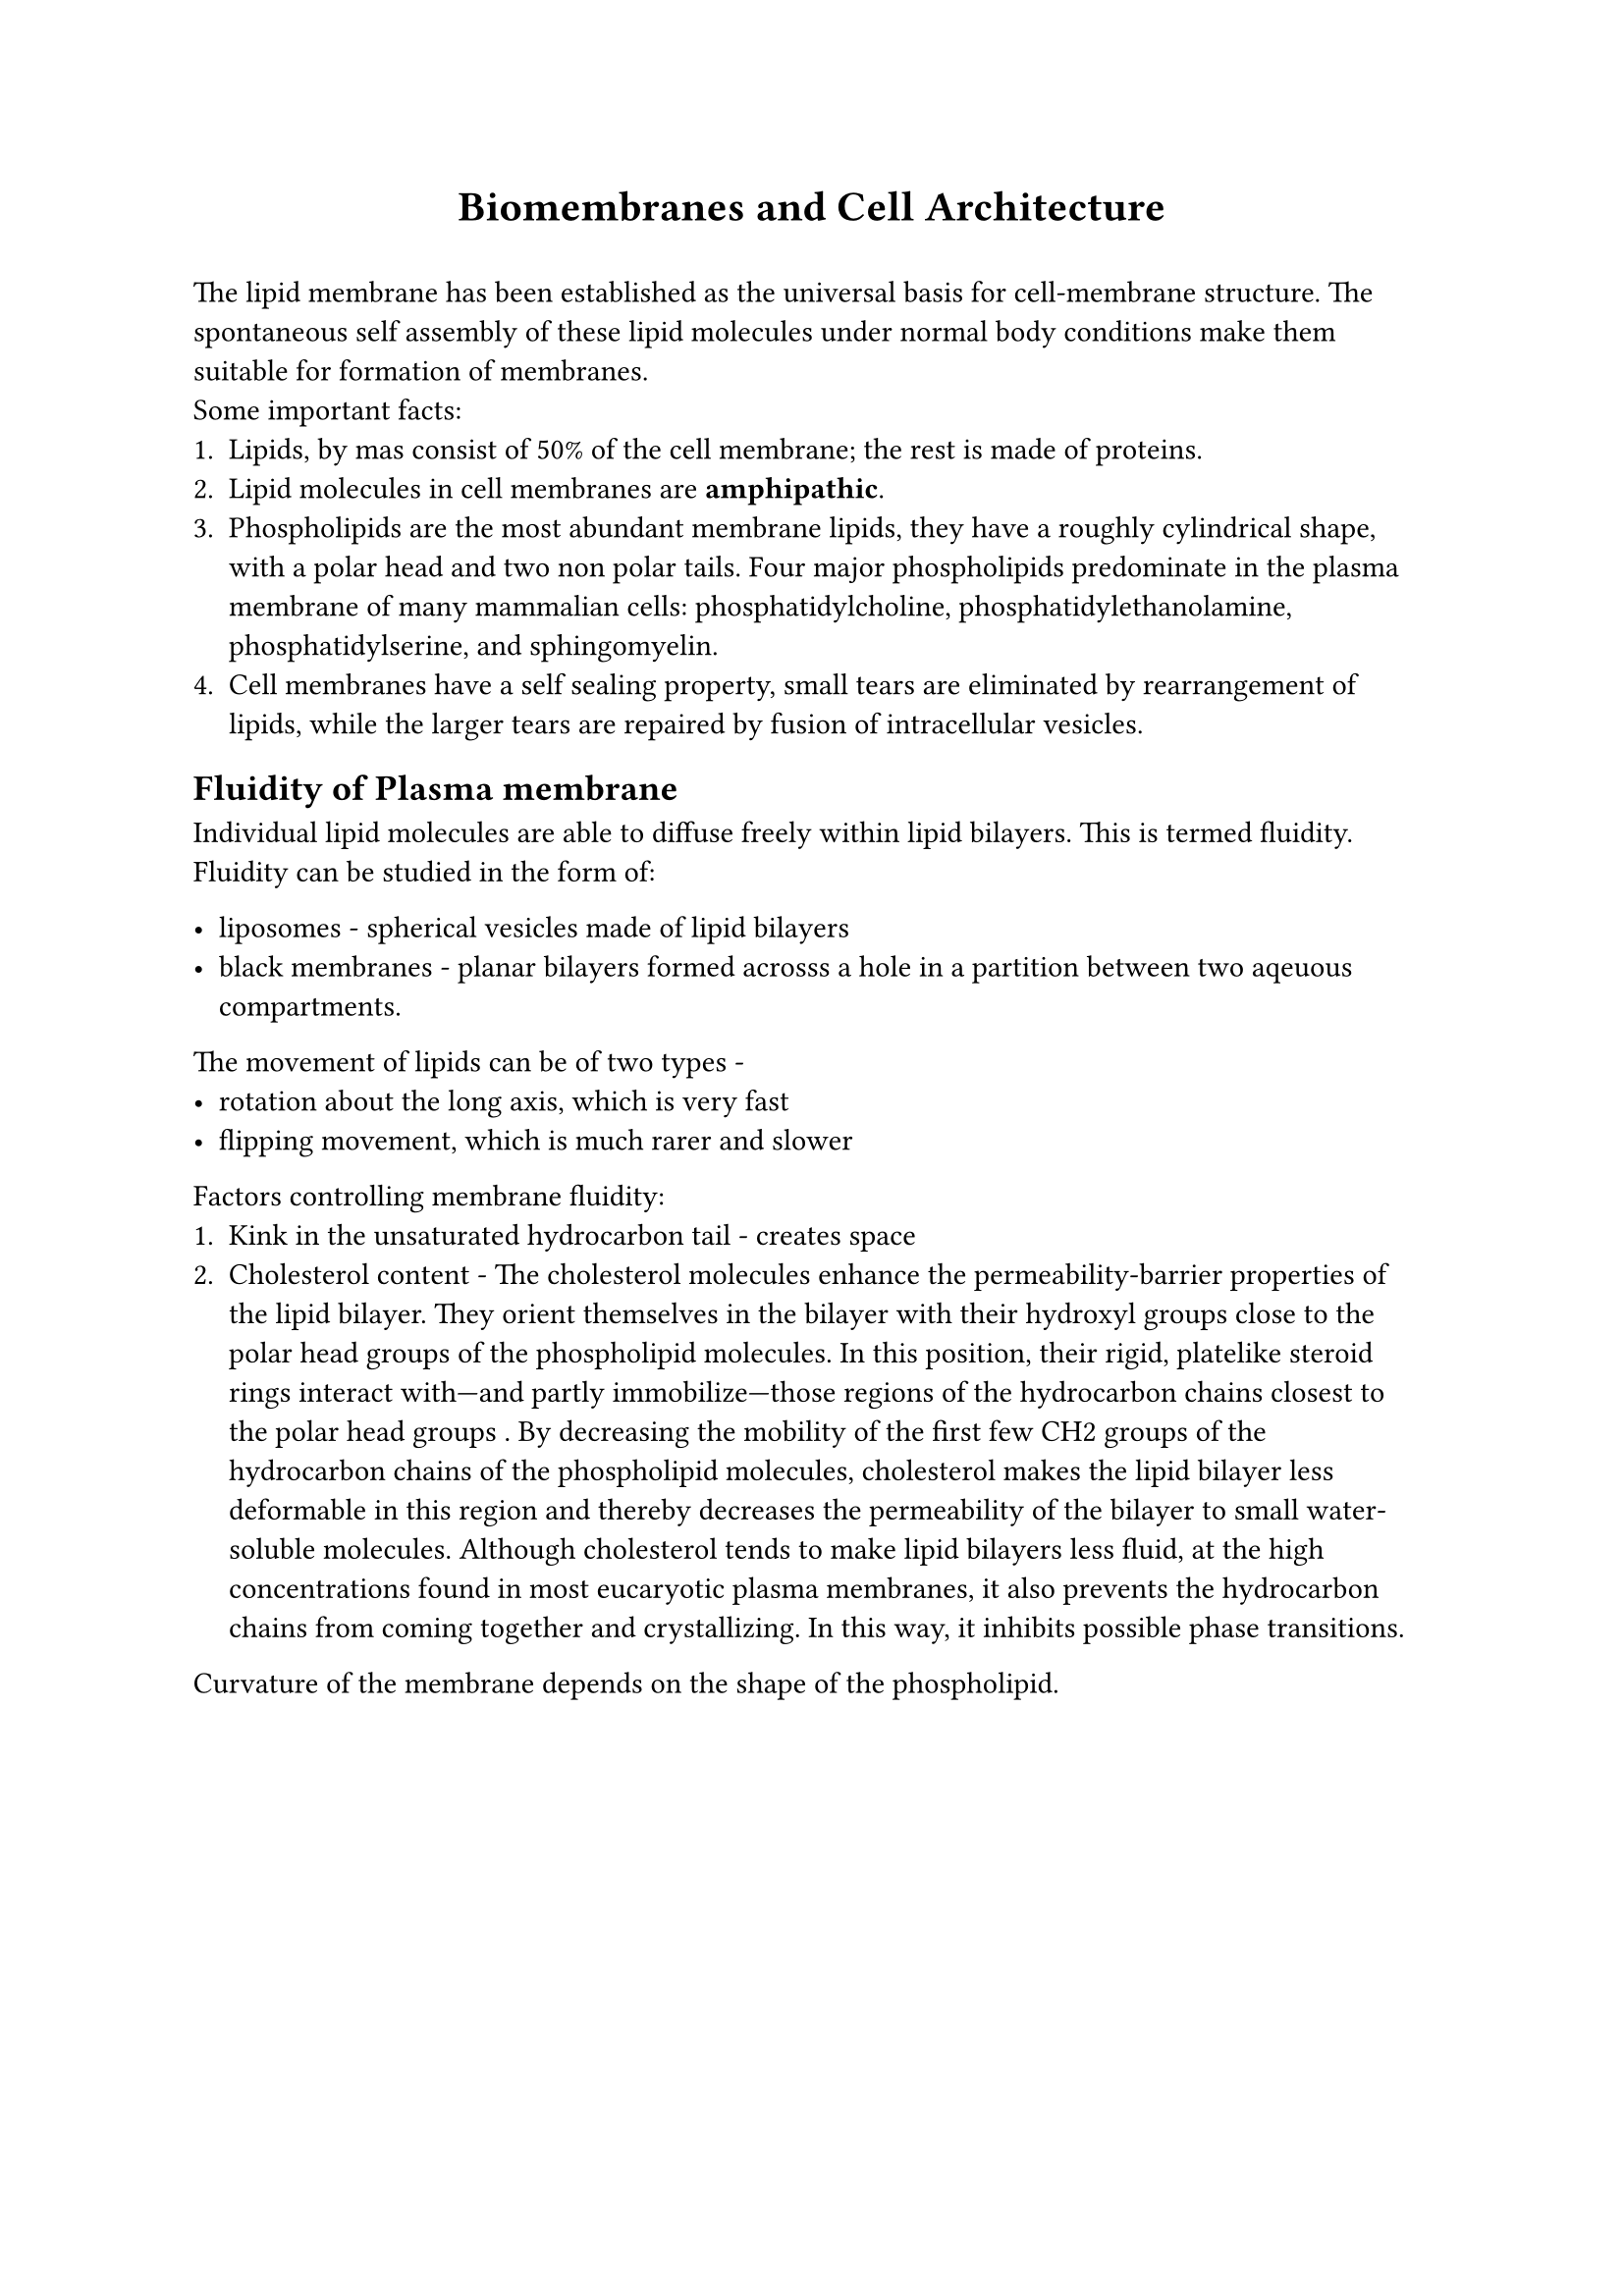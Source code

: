 #align(center)[= Biomembranes and Cell Architecture]
\
The lipid membrane has been established as the universal basis for cell-membrane structure. The spontaneous self assembly of these lipid molecules under normal body conditions make them suitable for formation of membranes.
\
Some important facts:
+ Lipids, by mas consist of 50% of the cell membrane; the rest is made of proteins.
+ Lipid molecules in cell membranes are *amphipathic*.
+ Phospholipids are the most abundant membrane lipids, they have a roughly cylindrical shape, with a polar head and two non polar tails. Four major phospholipids predominate in the plasma membrane of many mammalian cells: phosphatidylcholine, phosphatidylethanolamine, phosphatidylserine, and sphingomyelin. 
+ Cell membranes have a self sealing property, small tears are eliminated by rearrangement of lipids, while the larger tears are repaired by fusion of intracellular vesicles.

== Fluidity of Plasma membrane

Individual lipid molecules are able to diffuse freely within lipid bilayers. This is termed fluidity.
Fluidity can be studied in the form of:

- liposomes - spherical vesicles made of lipid bilayers
- black membranes - planar bilayers formed acrosss a hole in a partition between two aqeuous compartments.

The movement of lipids can be of two types -
- rotation about the long axis, which is very fast 
- flipping movement, which is much rarer and slower

Factors controlling membrane fluidity:
+ Kink in the unsaturated hydrocarbon tail - creates space
+ Cholesterol content -  The cholesterol molecules enhance the permeability-barrier properties of the lipid bilayer. They orient themselves in the bilayer with their hydroxyl groups close to the polar head groups of the phospholipid molecules. In this position, their rigid, platelike steroid rings interact with—and partly immobilize—those regions of the hydrocarbon chains closest to the polar head groups . By decreasing the mobility of the first few CH2 groups of the hydrocarbon chains of the phospholipid molecules, cholesterol makes the lipid bilayer less deformable in this region and thereby decreases the permeability of the bilayer to small water-soluble molecules. Although cholesterol tends to make lipid bilayers less fluid, at the high concentrations found in most eucaryotic plasma membranes, it also prevents the hydrocarbon chains from coming together and crystallizing. In this way, it inhibits possible phase transitions. 

Curvature of the membrane depends on the shape of the phospholipid.

